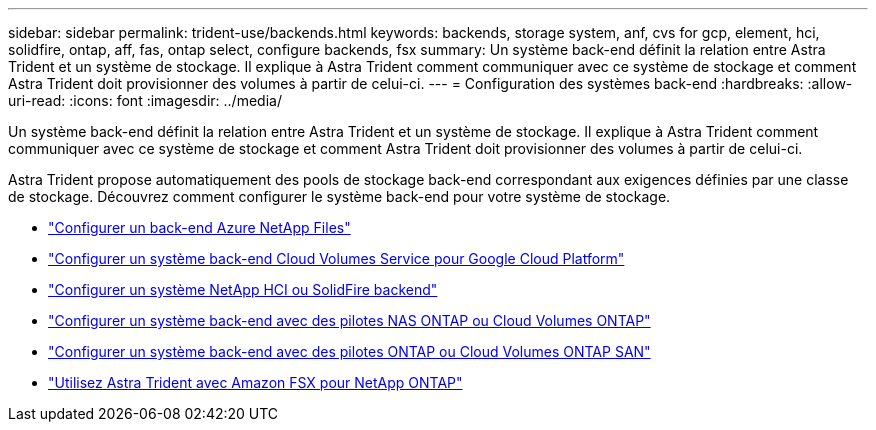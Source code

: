 ---
sidebar: sidebar 
permalink: trident-use/backends.html 
keywords: backends, storage system, anf, cvs for gcp, element, hci, solidfire, ontap, aff, fas, ontap select, configure backends, fsx 
summary: Un système back-end définit la relation entre Astra Trident et un système de stockage. Il explique à Astra Trident comment communiquer avec ce système de stockage et comment Astra Trident doit provisionner des volumes à partir de celui-ci. 
---
= Configuration des systèmes back-end
:hardbreaks:
:allow-uri-read: 
:icons: font
:imagesdir: ../media/


[role="lead"]
Un système back-end définit la relation entre Astra Trident et un système de stockage. Il explique à Astra Trident comment communiquer avec ce système de stockage et comment Astra Trident doit provisionner des volumes à partir de celui-ci.

Astra Trident propose automatiquement des pools de stockage back-end correspondant aux exigences définies par une classe de stockage. Découvrez comment configurer le système back-end pour votre système de stockage.

* link:anf.html["Configurer un back-end Azure NetApp Files"^]
* link:gcp.html["Configurer un système back-end Cloud Volumes Service pour Google Cloud Platform"^]
* link:element.html["Configurer un système NetApp HCI ou SolidFire backend"^]
* link:ontap-nas.html["Configurer un système back-end avec des pilotes NAS ONTAP ou Cloud Volumes ONTAP"^]
* link:ontap-san.html["Configurer un système back-end avec des pilotes ONTAP ou Cloud Volumes ONTAP SAN"^]
* link:trident-fsx.html["Utilisez Astra Trident avec Amazon FSX pour NetApp ONTAP"^]

